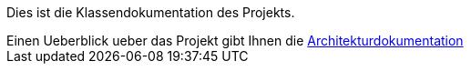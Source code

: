 Dies ist die Klassendokumentation des Projekts.

// javadoc scheint nicht das window-target des link:-Befehls zu unterstützen
// deshalb erzeugen wir den Link direkt als HTML
++++
Einen Ueberblick ueber das Projekt gibt Ihnen die
<a href="../../html5/code-integrieren.html" target="_top">Architekturdokumentation</a>
++++